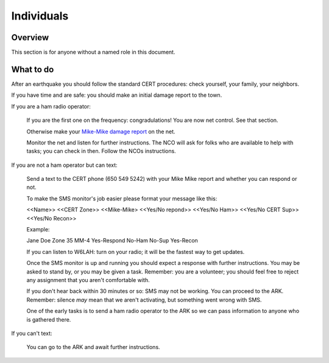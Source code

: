 ========================
Individuals
========================

Overview
--------

This section is for anyone without a named role in this document.

What to do
----------

After an earthquake you should follow the standard CERT procedures:
check yourself, your family, your neighbors.

If you have time and are safe: you should make an initial damage report to the town.

If you are a ham radio operator:

    If you are the first one on the frequency: congradulations!  You are now net control.  See that section.

    Otherwise make your `Mike-Mike damage report`_ on the net.

    Monitor the net and listen for further instructions.  The NCO will ask for folks who are available
    to help with tasks; you can check in then.  Follow the NCOs instructions.

If you are not a ham operator but can text:

    Send a text to the CERT phone (650 549 5242) with your Mike Mike report and
    whether you can respond or not.

    To make the SMS monitor's job easier please format your message like this:

    <<Name>>  <<CERT Zone>>  <<Mike-Mike> <<Yes/No repond>>  <<Yes/No Ham>> <<Yes/No CERT Sup>>  <<Yes/No Recon>>

    Example:

    Jane Doe Zone 35 MM-4 Yes-Respond No-Ham No-Sup Yes-Recon

    If you can listen to W6LAH: turn on your radio; it will be the fastest way to get updates.

    Once the SMS monitor is up and running you should expect a response with further instructions.
    You may be asked to stand by, or you may be given a task.  Remember: you are a volunteer; you
    should feel free to reject any assignment that you aren't comfortable with.

    If you don't hear back within 30 minutes or so: SMS may not be working.  You can proceed to the
    ARK.  Remember: silence *may* mean that we aren't activating, but something went wrong with SMS.

    One of the early tasks is to send a ham radio operator to the ARK so we can pass information to
    anyone who is gathered there.

If you can't text:

    You can go to the ARK and await further instructions.

.. _`Mike-Mike damage report`: mike-mike.html
  



